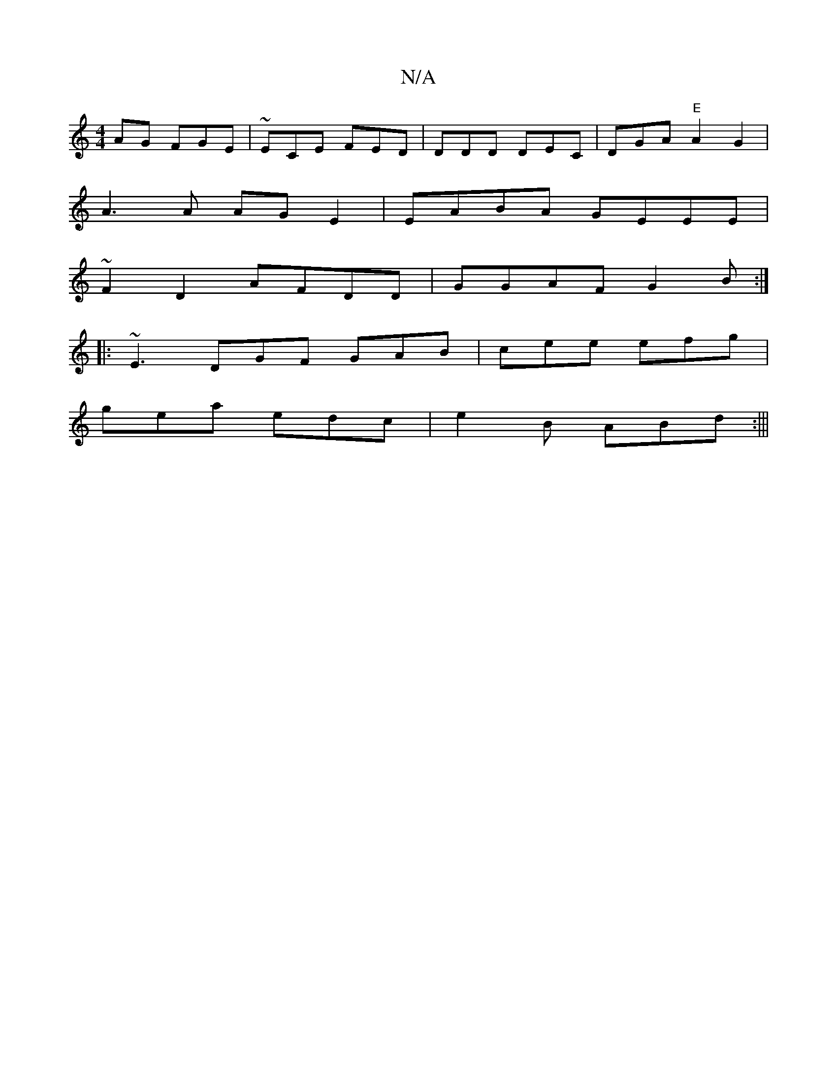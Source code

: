 X:1
T:N/A
M:4/4
R:N/A
K:Cmajor
AG FGE|~ECE FED|DDD De,C|DGA "E" A2G2|
A3A AGE2|EABA GEEE|
~F2 D2 AFDD|GGAF G2B:|
|:~E3 DGF GAB|cee efg|
gea edc|e2B ABd:|||

|:f2 ed cdea|^fdcA B4 |
=cecB ABAd|BGGB GBdB|cAA^G2G | cAc-c<G | B2BB BB,B